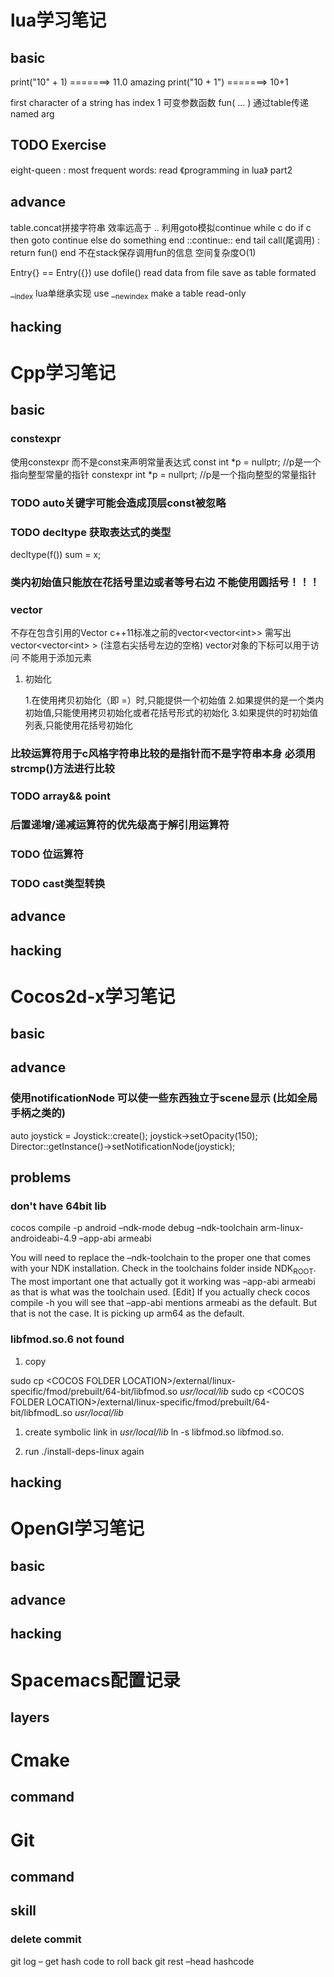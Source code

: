 * lua学习笔记
** basic
   print("10" + 1) =======> 11.0  amazing
   print("10 + 1") =======> 10+1
   
   first character of a string has index 1
   可变参数函数  fun( ... )
   通过table传递named arg
** TODO Exercise 
   eight-queen :
   most frequent words:
   read 《programming in lua》 part2
** advance
   table.concat拼接字符串 效率远高于 .. 
   利用goto模拟continue
   while c do
       if c then 
           goto continue
       else
           do something
       end
       ::continue:: 
   end
   tail call(尾调用) : return fun() end  不在stack保存调用fun的信息 空间复杂度O(1) 
   
   Entry{} == Entry({})   use dofile() read data from file save as table formated

   __index  lua单继承实现
   use __newindex make a table read-only
** hacking
   
* Cpp学习笔记
** basic
*** constexpr
   使用constexpr 而不是const来声明常量表达式
   const int *p = nullptr; //p是一个指向整型常量的指针
   constexpr int *p = nullprt; //p是一个指向整型的常量指针
*** TODO auto关键字可能会造成顶层const被忽略
*** TODO decltype 获取表达式的类型 
    decltype(f()) sum = x;
*** 类内初始值只能放在花括号里边或者等号右边  不能使用圆括号！！！
*** vector
    不存在包含引用的Vector
    c++11标准之前的vector<vector<int>> 需写出 vector<vector<int> > (注意右尖括号左边的空格)
    vector对象的下标可以用于访问 不能用于添加元素
**** 初始化
     1.在使用拷贝初始化（即 =）时,只能提供一个初始值
     2.如果提供的是一个类内初始值,只能使用拷贝初始化或者花括号形式的初始化
     3.如果提供的时初始值列表,只能使用花括号初始化
*** 比较运算符用于c风格字符串比较的是指针而不是字符串本身  必须用strcmp()方法进行比较

*** TODO array&& point
*** 后置递增/递减运算符的优先级高于解引用运算符
*** TODO 位运算符
*** TODO cast类型转换
** advance

** hacking

* Cocos2d-x学习笔记
** basic

** advance
*** 使用notificationNode 可以使一些东西独立于scene显示   (比如全局手柄之类的)
   	auto joystick = Joystick::create();
		joystick->setOpacity(150);
		Director::getInstance()->setNotificationNode(joystick);

** problems
*** don't have 64bit lib
    cocos compile -p android --ndk-mode debug --ndk-toolchain arm-linux-androideabi-4.9 --app-abi armeabi 

    You will need to replace the --ndk-toolchain to the proper one that comes with your NDK installation.
    Check in the toolchains folder inside NDK_ROOT.
    The most important one that actually got it working was --app-abi armeabi as that is what was the toolchain used.
    [Edit] If you actually check cocos compile -h you will see that --app-abi mentions armeabi as the default.
    But that is not the case. It is picking up arm64 as the default.

*** libfmod.so.6 not found    
    1) copy
    sudo cp <COCOS FOLDER LOCATION>/external/linux-specific/fmod/prebuilt/64-bit/libfmod.so /usr/local/lib/
    sudo cp <COCOS FOLDER LOCATION>/external/linux-specific/fmod/prebuilt/64-bit/libfmodL.so /usr/local/lib/

   2) create symbolic link in /usr/local/lib/
    ln -s libfmod.so libfmod.so.

   3) run ./install-deps-linux again


** hacking

* OpenGl学习笔记
** basic

** advance

** hacking

* Spacemacs配置记录
** layers
* Cmake
** command
* Git 
** command
   
** skill
*** delete commit 
    git log  -- get hash code to roll back
    git rest --head hashcode 



   
